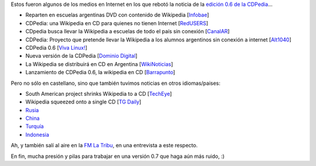 .. title: Repercusiones de la CDPedia
.. date: 2010-02-11 01:41:38
.. tags: CDPedia, prensa, internacional

Estos fueron algunos de los medios en Internet en los que rebotó la noticia de la `edición 0.6 de la CDPedia <http://python.org.ar/pyar/Proyectos/CDPedia>`_...

- Reparten en escuelas argentinas DVD con contenido de Wikipedia [`Infobae <http://www.infobae.com/tecnologia/496509-601275-0-Reparten-escuelas-argentinas-DVD-contenido-Wikipedia>`_]

- CDPedia: una Wikipedia en CD para quienes no tienen Internet [`RedUSERS <http://www.redusers.com/llega-cdpedia-una-wikipedia-en-cd-para-quienes-no-tienen-internet>`_]

- CDpedia busca llevar la Wikipedia a escuelas de todo el país sin conexión [`CanalAR <http://www.canal-ar.com.ar/noticias/noticiamuestra.asp?Id=8452>`_]

- CDPedia: Proyecto que pretende llevar la Wikipedia a los alumnos argentinos sin conexión a internet [`Alt1040 <http://alt1040.com/2010/01/cdpedia-proyecto-que-pretende-llevar-la-wikipedia-a-los-alumnos-argentinos-sin-conexion-a-internet>`_]

- CDPedia 0.6 [`Viva Linux! <http://www.vivalinux.com.ar/soft/cdpedia-0.6>`_]

- Nueva versión de la CDPedia [`Dominio Digital <http://www.dominiodigital.com.ar/novs_noticias.php>`_]

- La Wikipedia se distribuirá en CD en Argentina [`WikiNoticias <http://es.wikinews.org/wiki/La_Wikipedia_se_distribuir%C3%A1_en_CD_en_Argentina>`_]

- Lanzamiento de CDPedia 0.6, la wikipedia en CD [`Barrapunto <http://softlibre.barrapunto.com/softlibre/10/02/06/1148229.shtml>`_]

Pero no sólo en castellano, sino que también tuvimos noticias en otros idiomas/paises:

- South American project shrinks Wikipedia to a CD [`TechEye <http://www.techeye.net/software/cdpedia-wikipedia-on-cd-thanks-to-python>`_]

- Wikipedia squeezed onto a single CD [`TG Daily <http://www.tgdaily.com/software-features/48241-wikipedia-squeezed-onto-a-single-cd>`_]

- `Rusia <http://www.ruformator.ru/news/article06125/default.asp>`_

- `China <http://product.ccidnet.com/art/9233/20100202/1992387_1.html>`_

- `Turquía <http://teknoloji.milliyet.com.tr/wikipedia-yi-nereye-soktular-/internet/haberdetay/01.02.2010/1193412/default.htm>`_

- `Indonesia <http://teknologi.vivanews.com/news/read/125781-cdpedia__wikipedia_dalam_cd_dan_dvd>`_

Ah, y también salí al aire en la `FM La Tribu <http://fmlatribu.com/>`_, en una entrevista a este respecto.

En fin, mucha presión y pilas para trabajar en una versión 0.7 que haga aún más ruido, :)

